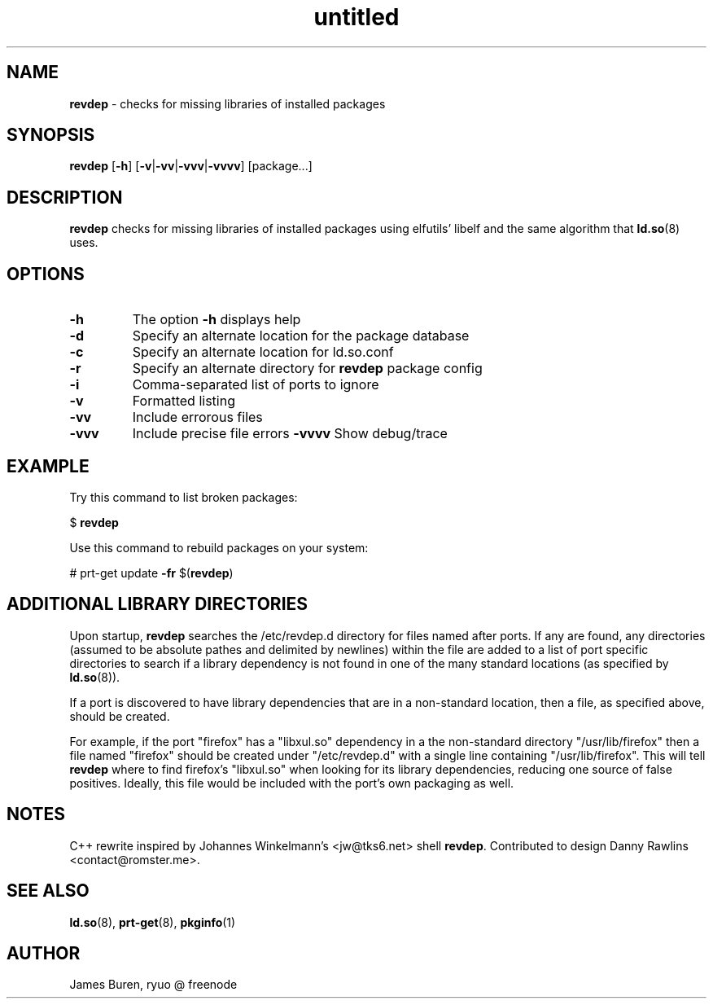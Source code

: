 .\"Text automatically generated by txt2man
.TH untitled  "23 February 2016" "" ""
.SH NAME
\fBrevdep \fP- checks for missing libraries of installed packages
.SH SYNOPSIS
.nf
.fam C
\fBrevdep\fP [\fB-h\fP] [\fB-v\fP|\fB-vv\fP|\fB-vvv\fP|\fB-vvvv\fP] [package\.\.\.]
.fam T
.fi
.fam T
.fi
.SH DESCRIPTION
\fBrevdep\fP checks for missing libraries of installed packages using elfutils'
libelf and the same algorithm that \fBld.so\fP(8) uses.
.SH OPTIONS
.TP
.B
\fB-h\fP
The option \fB-h\fP displays help
.TP
.B
\fB-d\fP
Specify an alternate location for the package database
.TP
.B
\fB-c\fP
Specify an alternate location for ld.so.conf
.TP
.B
\fB-r\fP
Specify an alternate directory for \fBrevdep\fP package config
.TP
.B
\fB-i\fP
Comma-separated list of ports to ignore
.TP
.B
\fB-v\fP
Formatted listing
.TP
.B
\fB-vv\fP
Include errorous files
.TP
.B
\fB-vvv\fP
Include precise file errors
\fB-vvvv\fP Show debug/trace
.SH EXAMPLE
Try this command to list broken packages:
.PP
$ \fBrevdep\fP
.PP
Use this command to rebuild packages on your system:
.PP
# prt-get update \fB-fr\fP $(\fBrevdep\fP)
.SH ADDITIONAL LIBRARY DIRECTORIES
Upon startup, \fBrevdep\fP searches the /etc/revdep.d directory for files named
after ports. If any are found, any directories (assumed to be absolute
pathes and delimited by newlines) within the file are added to a list of
port specific directories to search if a library dependency is not found
in one of the many standard locations (as specified by \fBld.so\fP(8)).
.PP
If a port is discovered to have library dependencies that are in a
non-standard location, then a file, as specified above, should be created.
.PP
For example, if the port "firefox" has a "libxul.so" dependency in a
the non-standard directory "/usr/lib/firefox" then a file named "firefox"
should be created under "/etc/revdep.d" with a single line containing
"/usr/lib/firefox". This will tell \fBrevdep\fP where to find firefox's "libxul.so"
when looking for its library dependencies, reducing one source of false
positives. Ideally, this file would be included with the port's own packaging
as well.
.SH NOTES
C++ rewrite inspired by Johannes Winkelmann's <jw@tks6.net> shell \fBrevdep\fP.
Contributed to design Danny Rawlins <contact@romster.me>.
.SH SEE ALSO
\fBld.so\fP(8), \fBprt-get\fP(8), \fBpkginfo\fP(1)
.SH AUTHOR
James Buren, ryuo @ freenode 
